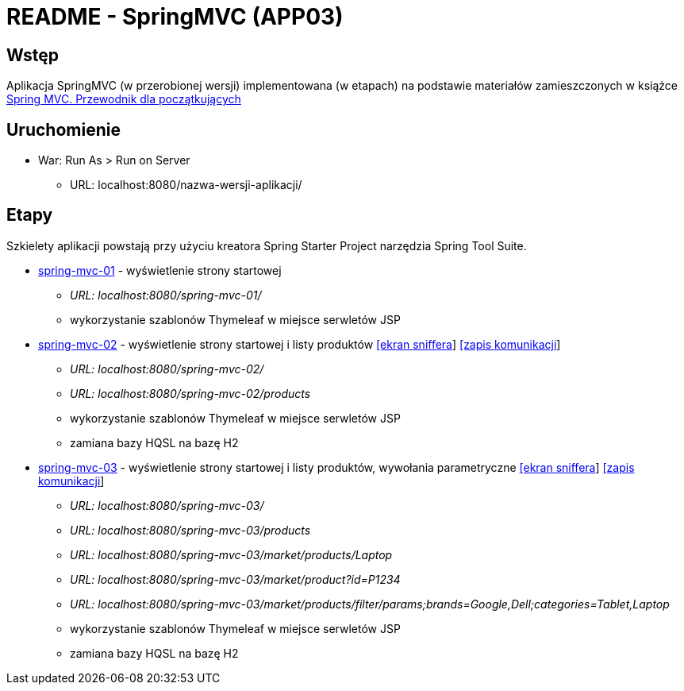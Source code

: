 = README - SpringMVC (APP03)

:appdir: ../app/SpringMVC
:imgdir: ../img/img-03
:capdir: ../cap

## Wstęp

Aplikacja SpringMVC (w przerobionej wersji) implementowana (w etapach) na podstawie materiałów zamieszczonych w książce https://helion.pl/ksiazki/spring-mvc-przewodnik-dla-poczatkujacych-amuthan-g,sprimv.htm#format/d[Spring MVC. Przewodnik dla początkujących]

## Uruchomienie

* War: Run As > Run on Server
** URL: localhost:8080/nazwa-wersji-aplikacji/

## Etapy

Szkielety aplikacji powstają przy użyciu kreatora Spring Starter Project narzędzia Spring Tool Suite.

* link:{appdir}/spring-mvc-01[spring-mvc-01] - wyświetlenie strony startowej
** _URL: localhost:8080/spring-mvc-01/_
** wykorzystanie szablonów Thymeleaf w miejsce serwletów JSP

* link:{appdir}/spring-mvc-02[spring-mvc-02] - wyświetlenie strony startowej i listy produktów link:{imgdir}/spring-mvc-02.png[[ekran sniffera]] link:{capdir}[[zapis komunikacji]] 
** _URL: localhost:8080/spring-mvc-02/_
** _URL: localhost:8080/spring-mvc-02/products_
** wykorzystanie szablonów Thymeleaf w miejsce serwletów JSP
** zamiana bazy HQSL na bazę H2

* link:{appdir}/spring-mvc-03[spring-mvc-03] - wyświetlenie strony startowej i listy produktów, wywołania parametryczne link:{imgdir}/spring-mvc-03.png[[ekran sniffera]] link:{capdir}[[zapis komunikacji]] 
** _URL: localhost:8080/spring-mvc-03/_
** _URL: localhost:8080/spring-mvc-03/products_
** _URL: localhost:8080/spring-mvc-03/market/products/Laptop_
** _URL: localhost:8080/spring-mvc-03/market/product?id=P1234_
** _URL: localhost:8080/spring-mvc-03/market/products/filter/params;brands=Google,Dell;categories=Tablet,Laptop_
** wykorzystanie szablonów Thymeleaf w miejsce serwletów JSP
** zamiana bazy HQSL na bazę H2